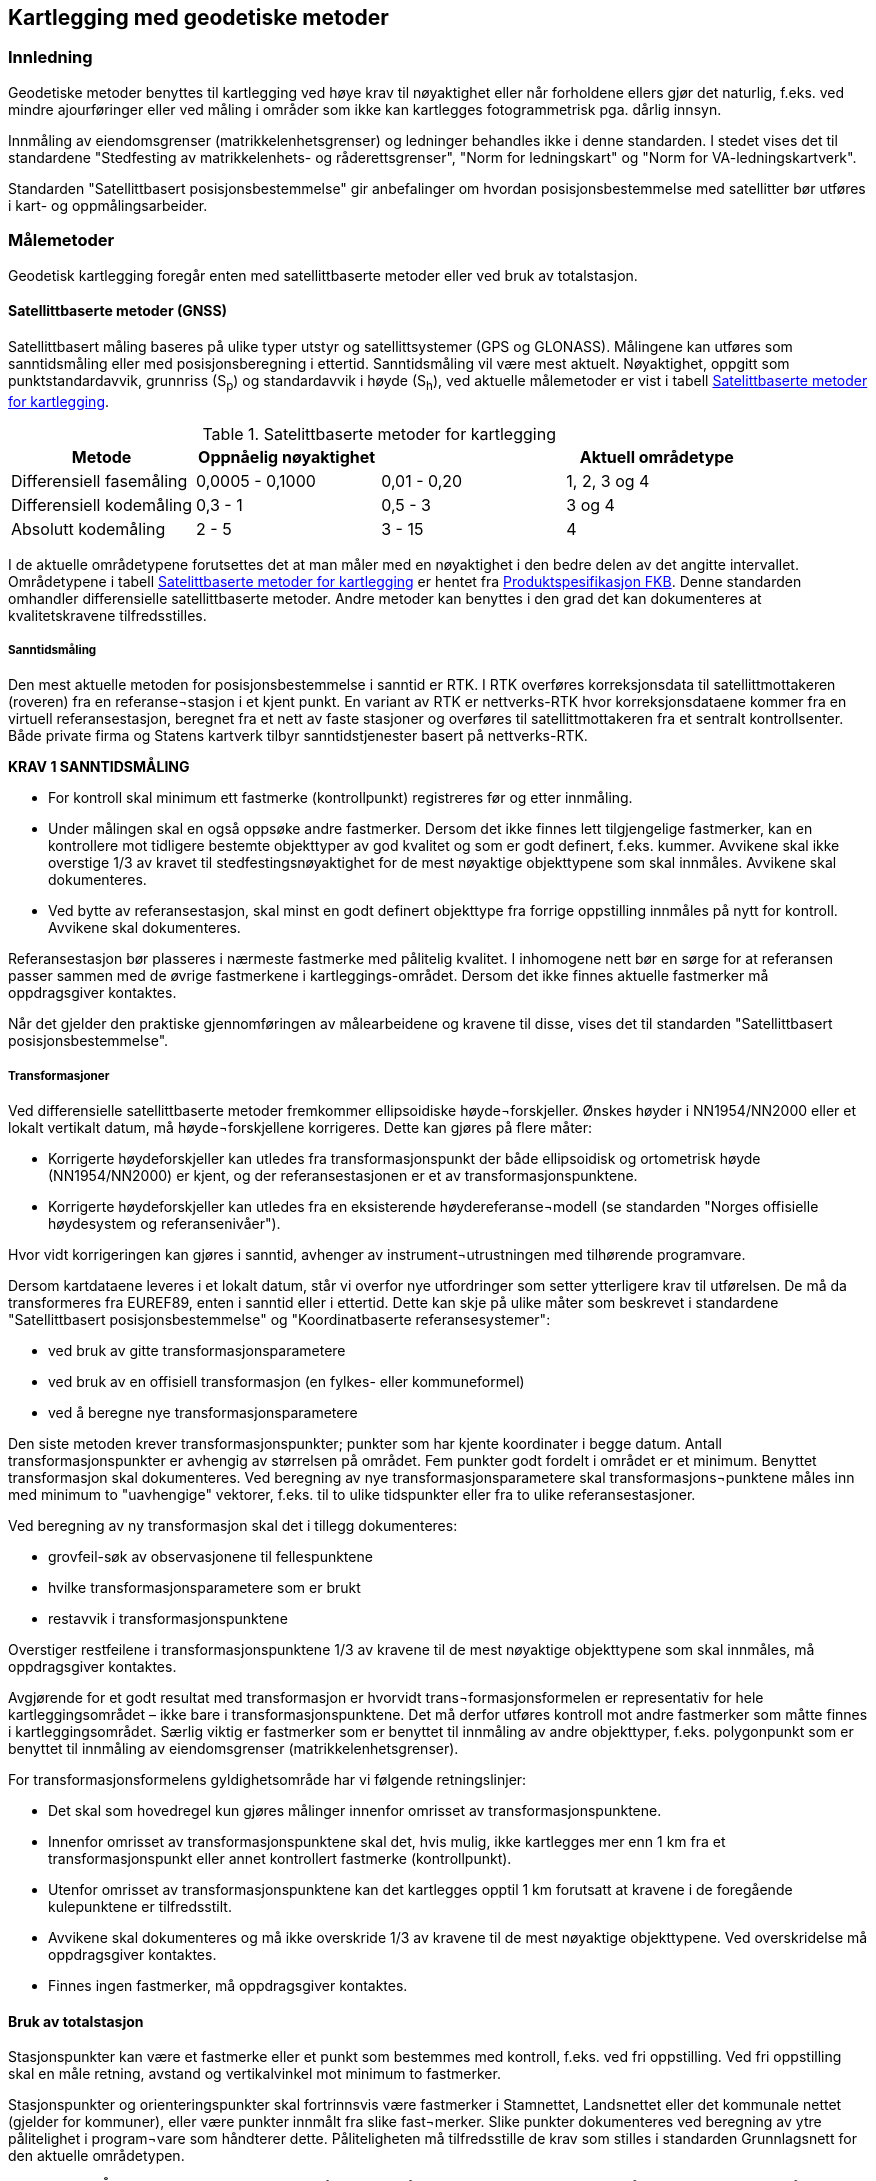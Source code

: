== Kartlegging med geodetiske metoder

=== Innledning

Geodetiske metoder benyttes til kartlegging ved høye krav til nøyaktighet eller når forholdene ellers gjør det naturlig, f.eks. ved mindre ajourføringer eller ved måling i områder som ikke kan kartlegges fotogrammetrisk pga. dårlig innsyn.

Innmåling av eiendomsgrenser (matrikkelenhetsgrenser) og ledninger behandles ikke i denne standarden. I stedet vises det til standardene "Stedfesting av matrikkelenhets- og råderettsgrenser", "Norm for ledningskart" og "Norm for VA-ledningskartverk".

Standarden "Satellittbasert posisjonsbestemmelse" gir anbefalinger om hvordan posisjonsbestemmelse med satellitter bør utføres i kart- og oppmålingsarbeider.

=== Målemetoder

Geodetisk kartlegging foregår enten med satellittbaserte metoder eller ved bruk av totalstasjon.

==== Satellittbaserte metoder (GNSS)

Satellittbasert måling baseres på ulike typer utstyr og satellittsystemer (GPS og GLONASS). Målingene kan utføres som sanntidsmåling eller med posisjonsberegning i ettertid. Sanntidsmåling vil være mest aktuelt. Nøyaktighet, oppgitt som punktstandardavvik, grunnriss (S~p~) og standardavvik i høyde (S~h~), ved aktuelle målemetoder er vist i tabell <<tab-satelittbasert-met-kartlegging>>.

[[tab-satelittbasert-met-kartlegging]]
.Satelittbaserte metoder for kartlegging
[width="100%",options="header"]
|====================
|Metode |Oppnåelig nøyaktighet||Aktuell områdetype
|Differensiell fasemåling|0,0005 - 0,1000|0,01 - 0,20|1, 2, 3 og 4
|Differensiell kodemåling|0,3 - 1|0,5 - 3|3 og 4
|Absolutt kodemåling|2 - 5|3 - 15| 4
|====================
I de aktuelle områdetypene forutsettes det at man måler med en nøyaktighet i den bedre delen av det angitte intervallet. Områdetypene i tabell <<tab-satelittbasert-met-kartlegging>> er hentet fra https://sosi.geonorge.no/standarder/FKB_generell_del/5.0[Produktspesifikasjon FKB].
Denne standarden omhandler differensielle satellittbaserte metoder. Andre metoder kan benyttes i den grad det kan dokumenteres at kvalitetskravene tilfredsstilles.

===== Sanntidsmåling
Den mest aktuelle metoden for posisjonsbestemmelse i sanntid er RTK. I RTK overføres korreksjonsdata til satellittmottakeren (roveren) fra en referanse¬stasjon i et kjent punkt. En variant av RTK er nettverks-RTK hvor korreksjonsdataene kommer fra en virtuell referansestasjon, beregnet fra et nett av faste stasjoner og overføres til satellittmottakeren fra et sentralt kontrollsenter. Både private firma og Statens kartverk tilbyr sanntidstjenester basert på nettverks-RTK. 

====
[[Krav-1-Sanntidsmåling]]
*KRAV 1 SANNTIDSMÅLING*

* For kontroll skal minimum ett fastmerke (kontrollpunkt) registreres før og etter innmåling.
* Under målingen skal en også oppsøke andre fastmerker. Dersom det ikke finnes lett tilgjengelige fastmerker, kan en kontrollere mot tidligere bestemte objekttyper av god kvalitet og som er godt definert, f.eks. kummer. Avvikene skal ikke overstige 1/3 av kravet til stedfestingsnøyaktighet for de mest nøyaktige objekttypene som skal innmåles. Avvikene skal dokumenteres.
* Ved bytte av referansestasjon, skal minst en godt definert objekttype fra forrige oppstilling innmåles på nytt for kontroll. Avvikene skal dokumenteres.
====


Referansestasjon bør plasseres i nærmeste fastmerke med pålitelig kvalitet. I inhomogene nett bør en sørge for at referansen passer sammen med de øvrige fastmerkene i kartleggings-området. Dersom det ikke finnes aktuelle fastmerker må oppdragsgiver kontaktes.

Når det gjelder den praktiske gjennomføringen av målearbeidene og kravene til disse, vises det til standarden "Satellittbasert posisjonsbestemmelse".

===== Transformasjoner
Ved differensielle satellittbaserte metoder fremkommer ellipsoidiske høyde¬forskjeller. Ønskes høyder i NN1954/NN2000 eller et lokalt vertikalt datum, må høyde¬forskjellene korrigeres. Dette kan gjøres på flere måter:

* Korrigerte høydeforskjeller kan utledes fra transformasjonspunkt der både ellipsoidisk og ortometrisk høyde (NN1954/NN2000) er kjent, og der referansestasjonen er et av transformasjonspunktene.

* Korrigerte høydeforskjeller kan utledes fra en eksisterende høydereferanse¬modell (se standarden "Norges offisielle høydesystem og referansenivåer").

Hvor vidt korrigeringen kan gjøres i sanntid, avhenger av instrument¬utrustningen med tilhørende programvare.

Dersom kartdataene leveres i et lokalt datum, står vi overfor nye utfordringer som setter ytterligere krav til utførelsen. De må da transformeres fra EUREF89, enten i sanntid eller i ettertid. Dette kan skje på ulike måter som beskrevet i standardene "Satellittbasert posisjonsbestemmelse" og "Koordinatbaserte referansesystemer":

* ved bruk av gitte transformasjonsparametere
* ved bruk av en offisiell transformasjon (en fylkes- eller kommuneformel)
* ved å beregne nye transformasjonsparametere

Den siste metoden krever transformasjonspunkter; punkter som har kjente koordinater i begge datum. Antall transformasjonspunkter er avhengig av størrelsen på området. Fem punkter godt fordelt i området er et minimum. Benyttet transformasjon skal dokumenteres.
Ved beregning av nye transformasjonsparametere skal transformasjons¬punktene måles inn med minimum to "uavhengige" vektorer, f.eks. til to ulike tidspunkter eller fra to ulike referansestasjoner.

Ved beregning av ny transformasjon skal det i tillegg dokumenteres:

* grovfeil-søk av observasjonene til fellespunktene
* hvilke transformasjonsparametere som er brukt
* restavvik i transformasjonspunktene

Overstiger restfeilene i transformasjonspunktene 1/3 av kravene til de mest nøyaktige objekttypene som skal innmåles, må oppdragsgiver kontaktes.

Avgjørende for et godt resultat med transformasjon er hvorvidt trans¬formasjonsformelen er representativ for hele kartleggingsområdet – ikke bare i transformasjonspunktene. Det må derfor utføres kontroll mot andre fastmerker som måtte finnes i kartleggingsområdet. Særlig viktig er fastmerker som er benyttet til innmåling av andre objekttyper, f.eks. polygonpunkt som er benyttet til innmåling av eiendomsgrenser (matrikkelenhetsgrenser).

For transformasjonsformelens gyldighetsområde har vi følgende retningslinjer:

* Det skal som hovedregel kun gjøres målinger innenfor omrisset av transformasjonspunktene.
* Innenfor omrisset av transformasjonspunktene skal det, hvis mulig, ikke kartlegges mer enn 1 km fra et transformasjonspunkt eller annet kontrollert fastmerke (kontrollpunkt).
* Utenfor omrisset av transformasjonspunktene kan det kartlegges opptil 1 km forutsatt at kravene i de foregående kulepunktene er tilfredsstilt.
* Avvikene skal dokumenteres og må ikke overskride 1/3 av kravene til de mest nøyaktige objekttypene. Ved overskridelse må oppdragsgiver kontaktes.
* Finnes ingen fastmerker, må oppdragsgiver kontaktes.

==== Bruk av totalstasjon
Stasjonspunkter kan være et fastmerke eller et punkt som bestemmes med kontroll, f.eks. ved fri oppstilling. Ved fri oppstilling skal en måle retning, avstand og vertikalvinkel mot minimum to fastmerker.
	
Stasjonspunkter og orienteringspunkter skal fortrinnsvis være fastmerker i Stamnettet, Landsnettet eller det kommunale nettet (gjelder for kommuner), eller være punkter innmålt fra slike fast¬merker. Slike punkter dokumenteres ved beregning av ytre pålitelighet i program¬vare som håndterer dette. Påliteligheten må tilfredsstille de krav som stilles i standarden Grunnlagsnett for den aktuelle områdetypen.

====
[[Krav-2-innmåling-totalstasjon]]
*KRAV 2 INNMÅLING MED TOTALSTASJON*
For å sikre seg så godt som mulig mot grove feil må det settes krav til innmålingen av objekttyper: 

* Det skal leses av mot samme orienteringspunkt først og sist i oppstillingen. +
* Det skal om mulig benyttes minst to orienteringssikt i hver oppstilling. +
* Ved ny oppstilling skal minst en godt definert objekttype fra forrige oppstilling innmåles på nytt for kontroll. +
* Ved fri oppstilling skal standardavviket på bestemmelsen av oppstillingspunktet ikke overstige 1/3 av kravene til de mest nøyaktige objekttypene som skal innmåles. +
* Innmåling av objekttyper skal bare unntaksvis gjøres med større avstander enn i tabell <<tab-Maksavstand-totalstasjon>>. Avstandene må ikke i noe tilfelle overstige avstanden til orienteringspunktene. Refraksjonsforholdene kan være avgjørende for høydenøyaktigheten. I noen tilfeller vil det innebære at avstandene må være kortere.
====

Innmåling av kartobjekter ved bruk av totalstasjon kan utføres i en kikkertstilling dersom instrumentleverandørens anbefalte kalibreringsprosedyrer av instrumentet er foretatt. Utførte kalibreringer skal dokumenteres. 

[[tab-Maksavstand-totalstasjon]]
.Maksimalavstander ved bruk av totalstasjon
[width="100%",options="header"]
|====================
|Områdetype|Maksimalavstand
|1| 300 m
|2| 500 m
|3| 1000 m
|4| 2000 m
|====================

=== Måleinstrumenter

Oppdragstaker er ansvarlig for å bruke instrumenter, materiell og måleopplegg som gir tilfredsstillende resultater i forhold til oppgavene.
	
Aktuelle dokumenter:

* Standarden https://www.kartverket.no/globalassets/geodataarbeid/standardisering/standarder/standarder-geografisk-informasjon/grunnlagsnett-1.1-standarder-geografisk-informasjon.pdf[Grunnlagsnett], kapittel 7 Kontroll og kalibrering av måleutstyr.
* Standarden https://www.kartverket.no/globalassets/geodataarbeid/standardisering/standarder/standarder-geografisk-informasjon/kontroll-og-kalibrering-av-elektrooptiske-avstandsmalere-2.1-standarder-geografisk-informasjon.pdf[Kontroll og kalibrering av elektrooptiske avstandsmålere].
* Standarden https://www.kartverket.no/globalassets/geodataarbeid/standardisering/standarder/standarder-geografisk-informasjon/satellittbasert-posisjonsbestemmelse-2.1-standarder-geografisk-informasjon.pdf[Satellittbasert posisjonsbestemmelse].

Oppdragstakeren skal i sin rapport dokumentere at instrumentene som blir brukt, minst har den nøyaktigheten som kreves for å tilfredsstille kravene til sluttproduktet. En slik dokumentasjon gis for hvert benyttet instrument. Fabrikkmerke, type og serienummer oppgis. Det vises til Instrument-levnetsoversikten i Tillegg B i standarden https://www.kartverket.no/globalassets/geodataarbeid/standardisering/standarder/standarder-geografisk-informasjon/grunnlagsnett-1.1-standarder-geografisk-informasjon.pdf[Grunnlagsnett].

=== Kvalitetskrav til innmålte kartobjekter
Hovedregelen er at innmålingen gjøres slik at gjeldende krav til innhold, struktur og kvalitet for den aktuelle produktspesifikasjonen, blir overholdt. I tillegg vises det til standarden https://www.kartverket.no/globalassets/geodataarbeid/standardisering/standarder/standarder-geografisk-informasjon/plassering-og-beliggenhetskontroll-2002-08-19-standarder-geografisk-informasjon.pdf[Plassering og beliggenhetskontroll].

Produktspesifikasjon FKB tar utgangspunkt i fotogrammetriske metoder. Dersom måleopplegg, instrumenter og utførelse er av god kvalitet, vil kvaliteten på de geodetisk bestemte kartdataene være langt bedre enn kravene i Produktspesifikasjon FKB.
	
For spesielle prosjekter kan andre krav være aktuelle. Ved særskilt høye krav til nøyaktighet for kartdataene kan kravene ofte være av størrelsesorden 1–3 cm i grunnriss og høyde. Dette gjelder f.eks. ved innmåling av prosjekteringsdata til enkelte veganlegg.

=== Beregning
Oppdragstaker er ansvarlig for at valg av måleopplegg, programvare og beregningsopplegg gir god nok nøyaktighet og pålitelighet i forhold til kravene.

Ved bruk av satellittutstyr er beregning beskrevet i standarden https://www.kartverket.no/globalassets/geodataarbeid/standardisering/standarder/standarder-geografisk-informasjon/satellittbasert-posisjonsbestemmelse-2.1-standarder-geografisk-informasjon.pdf[Satellittbasert posisjonsbestemmelse].

=== Egenkontroll og rapportering (geodetisk kartlegging)
Det skal leveres en rapport for den geodetiske kartleggingen, med leveransene som vedlegg til rapporten. Generelt gjelder at alle resultat fra beregninger skal vurderes og kommenteres. Ev. problemer i prosjektet skal omtales spesielt. Rapporten er en del av leveransen og skal leveres samtidig med det produktet som rapporten omhandler. 

====
[[Krav-3-Rapportering-geodetisk-kartlegging]]
*KRAV 3 RAPPORTERING - GEODETISK KARTLEGGING*

* Rapport for geodetisk kartlegging skal som minimum inneholde informasjonen spesifisert i tabell <<tab-rapp-geodetisk-kartlegging>>
====

[[tab-rapp-geodetisk-kartlegging]]
.Rapport for geodetisk kartlegging
[cols="3*",options="header"]
|===
|Kategori|Element|Innhold
.6+|Generell informasjon|Oppdragsgiver|(adresse og prosjektleder)
|Oppdragets navn og nummer|(LACHFFXX)
|Oppdragstaker|(adresse, prosjektleder, fagansvarlig og underleverandører)
|Beskrivelse av oppdraget|(kontraktsarbeid, areal, standard)
|Antall eksemplar av rapport|(antall og oppbevaringssted)
|Datering og signatur|(dd.mm.åååå, sign)
.11+|Geodetisk kartlegging|Utførelse av målearbeidene|(navn, tidspunkt, beskrivelse av ev. vanskeligeheter)
|Benyttet måleutstyr|(merke, type, nummer)
|Dokumentasjon|(kalibreringssertifikat)
|Geodetisk og vertikalt grunnlag|(geodetsik datum, vertikalt datum, ellipsoidisk/ortometrisk høyde, kartprojeksjon, akse/sone)
|Benyttede grunnlagspunkter|(navn, nummer, dokumentasjon av kvalitet)
|Målemetode og -prosedyre|Valgt målemetode og -prosedyre skal begrunnes
|HREF|Versjon av HREF benyttet under datafangst
|Innmålte objekttyper|Liste over alle objekter
|Produktspesifikasjon, objektkatalog og topologisk nivå|(versjon)
|Egenkontroll|Avvik ved kontrollmåling av objekter innmålt fra flere stasjoner, samt kontroll av tidligere kartlagte objekter
|Dataleveranse|Spesifikasjon av leveranseformat og ev. inndeling i filer
.4+|Vedlegg|Observasjoner|Sortert utlisting av observasjonene på digital form
|Beregninger|Beregningsresultatet på digital form
|Transformasjon|Resultat av ev. grovefeil-søk, transformasjonsparametre og restfeil i transformasjonspunktene, avvik i kontrollpunktene skal dokumenteres
|Innmålte objekter|Innmålte objekter på avtalt vektorformat
|===
